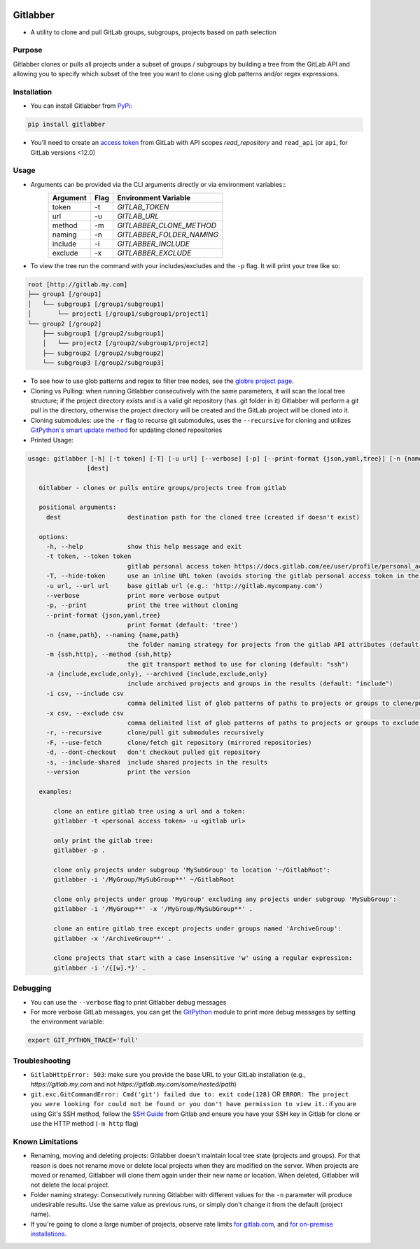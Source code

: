 .. image:: https://github.com/ezbz/gitlabber/actions/workflows/python-app.yml/badge.svg?branch=master
    :target: https://github.com/ezbz/gitlabber/actions/workflows/python-app.yml

.. image:: https://codecov.io/gh/ezbz/gitlabber/branch/master/graph/badge.svg
  :target: https://codecov.io/gh/ezbz/gitlabber
  
.. image:: https://badge.fury.io/py/gitlabber.svg
    :target: https://badge.fury.io/py/gitlabber
  
.. image:: https://img.shields.io/pypi/l/gitlabber.svg
    :target: https://pypi.python.org/pypi/gitlabber/

.. image:: https://img.shields.io/pypi/pyversions/gitlabber
    :target: https://pypi.python.org/pypi/gitlabber/

.. image:: https://readthedocs.org/projects/gitlabber/badge/?version=latest&style=plastic
    :target: https://gitlabber.readthedocs.io/en/latest/README.html


Gitlabber
=========

* A utility to clone and pull GitLab groups, subgroups, projects based on path selection


Purpose
-------

Gitlabber clones or pulls all projects under a subset of groups / subgroups by building a tree from the GitLab API and allowing you to specify which subset of the tree you want to clone using glob patterns and/or regex expressions.



Installation
------------

* You can install Gitlabber from `PyPi <https://pypi.org/project/gitlabber>`_:

.. code-block:: bash

    pip install gitlabber

* You'll need to create an `access token <https://docs.gitlab.com/ee/user/profile/personal_access_tokens.html>`_ from GitLab with API scopes `read_repository`
  and ``read_api`` (or ``api``, for GitLab versions <12.0)

Usage
-----

* Arguments can be provided via the CLI arguments directly or via environment variables::
    +---------------+---------------+---------------------------+
    | Argument      | Flag          | Environment Variable      |
    +===============+===============+===========================+
    | token         | -t            | `GITLAB_TOKEN`            |
    +---------------+---------------+---------------------------+
    | url           | -u            | `GITLAB_URL`              |
    +---------------+---------------+---------------------------+
    | method        | -m            | `GITLABBER_CLONE_METHOD`  |
    +---------------+---------------+---------------------------+
    | naming        | -n            | `GITLABBER_FOLDER_NAMING` |
    +---------------+---------------+---------------------------+
    | include       | -i            | `GITLABBER_INCLUDE`       |
    +---------------+---------------+---------------------------+
    | exclude       | -x            | `GITLABBER_EXCLUDE`       |
    +---------------+---------------+---------------------------+

* To view the tree run the command with your includes/excludes and the ``-p`` flag. It will print your tree like so:

.. code-block:: bash

    root [http://gitlab.my.com]
    ├── group1 [/group1]
    │   └── subgroup1 [/group1/subgroup1]
    │       └── project1 [/group1/subgroup1/project1]
    └── group2 [/group2]
        ├── subgroup1 [/group2/subgroup1]
        │   └── project2 [/group2/subgroup1/project2]
        ├── subgroup2 [/group2/subgroup2]
        └── subgroup3 [/group2/subgroup3]

* To see how to use glob patterns and regex to filter tree nodes, see the `globre project page <https://pypi.org/project/globre/#details>`_.

* Cloning vs Pulling: when running Gitlabber consecutively with the same parameters, it will scan the local tree structure; if the project directory exists and is a valid git repository (has .git folder in it) Gitlabber will perform a git pull in the directory, otherwise the project directory will be created and the GitLab project will be cloned into it.

* Cloning submodules: use the ``-r`` flag to recurse git submodules, uses the ``--recursive`` for cloning and utilizes `GitPython's smart update method <https://github.com/gitpython-developers/GitPython/blob/20f4a9d49b466a18f1af1fdfb480bc4520a4cdc2/git/objects/submodule/root.py#L67>`_ for updating cloned repositories

* Printed Usage:

.. code-block:: bash

 usage: gitlabber [-h] [-t token] [-T] [-u url] [--verbose] [-p] [--print-format {json,yaml,tree}] [-n {name,path}] [-m {ssh,http}] [-a {include,exclude,only}] [-i csv] [-x csv] [-r] [-F] [-d] [-s] [--version]
                 [dest]

    Gitlabber - clones or pulls entire groups/projects tree from gitlab
    
    positional arguments:
      dest                  destination path for the cloned tree (created if doesn't exist)
    
    options:
      -h, --help            show this help message and exit
      -t token, --token token
                            gitlab personal access token https://docs.gitlab.com/ee/user/profile/personal_access_tokens.html
      -T, --hide-token      use an inline URL token (avoids storing the gitlab personal access token in the .git/config)
      -u url, --url url     base gitlab url (e.g.: 'http://gitlab.mycompany.com')
      --verbose             print more verbose output
      -p, --print           print the tree without cloning
      --print-format {json,yaml,tree}
                            print format (default: 'tree')
      -n {name,path}, --naming {name,path}
                            the folder naming strategy for projects from the gitlab API attributes (default: "name")
      -m {ssh,http}, --method {ssh,http}
                            the git transport method to use for cloning (default: "ssh")
      -a {include,exclude,only}, --archived {include,exclude,only}
                            include archived projects and groups in the results (default: "include")
      -i csv, --include csv
                            comma delimited list of glob patterns of paths to projects or groups to clone/pull
      -x csv, --exclude csv
                            comma delimited list of glob patterns of paths to projects or groups to exclude from clone/pull
      -r, --recursive       clone/pull git submodules recursively
      -F, --use-fetch       clone/fetch git repository (mirrored repositories)
      -d, --dont-checkout   don't checkout pulled git repository
      -s, --include-shared  include shared projects in the results
      --version             print the version
    
    examples:
    
        clone an entire gitlab tree using a url and a token:
        gitlabber -t <personal access token> -u <gitlab url>
    
        only print the gitlab tree:
        gitlabber -p .
    
        clone only projects under subgroup 'MySubGroup' to location '~/GitlabRoot':
        gitlabber -i '/MyGroup/MySubGroup**' ~/GitlabRoot
    
        clone only projects under group 'MyGroup' excluding any projects under subgroup 'MySubGroup':
        gitlabber -i '/MyGroup**' -x '/MyGroup/MySubGroup**' .
    
        clone an entire gitlab tree except projects under groups named 'ArchiveGroup':
        gitlabber -x '/ArchiveGroup**' .
    
        clone projects that start with a case insensitive 'w' using a regular expression:
        gitlabber -i '/{[w].*}' .


Debugging
---------
* You can use the ``--verbose`` flag to print Gitlabber debug messages
* For more verbose GitLab messages, you can get the `GitPython <https://gitpython.readthedocs.io/en/stable>`_ module to print more debug messages by setting the environment variable:

.. code-block:: bash

    export GIT_PYTHON_TRACE='full'

Troubleshooting
---------------
* ``GitlabHttpError: 503``: make sure you provide the base URL to your GitLab installation (e.g., `https://gitlab.my.com` and not `https://gitlab.my.com/some/nested/path`)
* ``git.exc.GitCommandError: Cmd('git') failed due to: exit code(128)`` OR ``ERROR: The project you were looking for could not be found or you don't have permission to view it.``: if you are using Git's SSH method, follow the `SSH Guide <https://docs.gitlab.com/ee/user/ssh.html>`_ from Gitlab and ensure you have your SSH key in Gitlab for clone or use the HTTP method (``-m http`` flag)
  
Known Limitations
-----------------
* Renaming, moving and deleting projects: Gitlabber doesn't maintain local tree state (projects and groups). For that reason is does not rename move or delete local projects when they are modified on the server. When projects are moved or renamed, Gitlabber will clone them again under their new name or location. When deleted, Gitlabber will not delete the local project.
* Folder naming strategy: Consecutively running Gitlabber with different values for the ``-n`` parameter will produce undesirable results. Use the same value as previous runs, or simply don't change it from the default (project name).
* If you're going to clone a large number of projects, observe rate limits `for gitlab.com <https://docs.gitlab.com/ee/user/gitlab_com/index.html#gitlabcom-specific-rate-limits/>`_, and `for on-premise installations <https://docs.gitlab.com/ee/security/rate_limits.html>`_.
